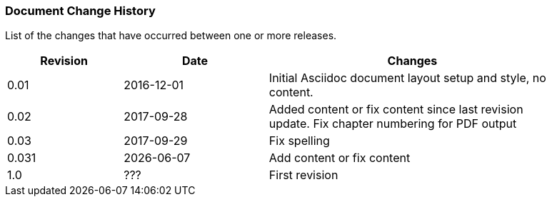 // (C) Copyright 2014-2017 The Khronos Group Inc. All Rights Reserved.
// Khrono Group Safety Critical API Development SCAP
// document
// 
// Text format: asciidoc 8.6.9
// Editor:      Asciidoc Book Editor
//
// Description: Requirements document change history
//
// Note: Move the {docdate} to the current working revision replacing the previous
//       revision and a hard coded date

:Author: Illya Rudkin (spec editor)
:Author Initials: IOR
:Revision: 0.03

=== Document Change History

List of the changes that have occurred between one or more releases.

[cols="^4,^5,10", width="90%", options="header", frame="topbot"]
|=============================
|Revision | Date                         | Changes 
|0.01     | 2016-12-01                   | Initial Asciidoc document layout setup and style, no content.
|0.02     | 2017-09-28                   | Added content or fix content since last revision update. Fix chapter numbering for PDF output 
|0.03     | 2017-09-29                   | Fix spelling
|0.031    | {docdate}                    | Add content or fix content
|1.0      | [red yellow-background]#???# | First revision
|=============================